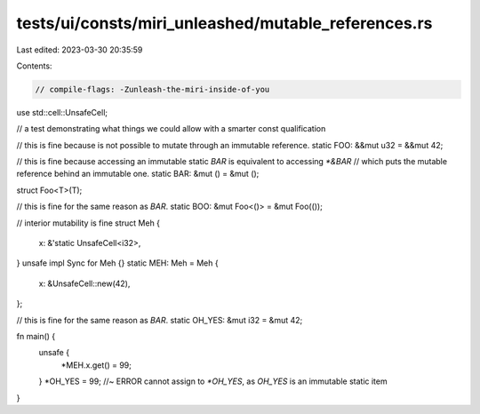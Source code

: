 tests/ui/consts/miri_unleashed/mutable_references.rs
====================================================

Last edited: 2023-03-30 20:35:59

Contents:

.. code-block:: rs

    // compile-flags: -Zunleash-the-miri-inside-of-you

use std::cell::UnsafeCell;

// a test demonstrating what things we could allow with a smarter const qualification

// this is fine because is not possible to mutate through an immutable reference.
static FOO: &&mut u32 = &&mut 42;

// this is fine because accessing an immutable static `BAR` is equivalent to accessing `*&BAR`
// which puts the mutable reference behind an immutable one.
static BAR: &mut () = &mut ();

struct Foo<T>(T);

// this is fine for the same reason as `BAR`.
static BOO: &mut Foo<()> = &mut Foo(());

// interior mutability is fine
struct Meh {
    x: &'static UnsafeCell<i32>,
}
unsafe impl Sync for Meh {}
static MEH: Meh = Meh {
    x: &UnsafeCell::new(42),
};

// this is fine for the same reason as `BAR`.
static OH_YES: &mut i32 = &mut 42;

fn main() {
    unsafe {
        *MEH.x.get() = 99;
    }
    *OH_YES = 99; //~ ERROR cannot assign to `*OH_YES`, as `OH_YES` is an immutable static item
}


